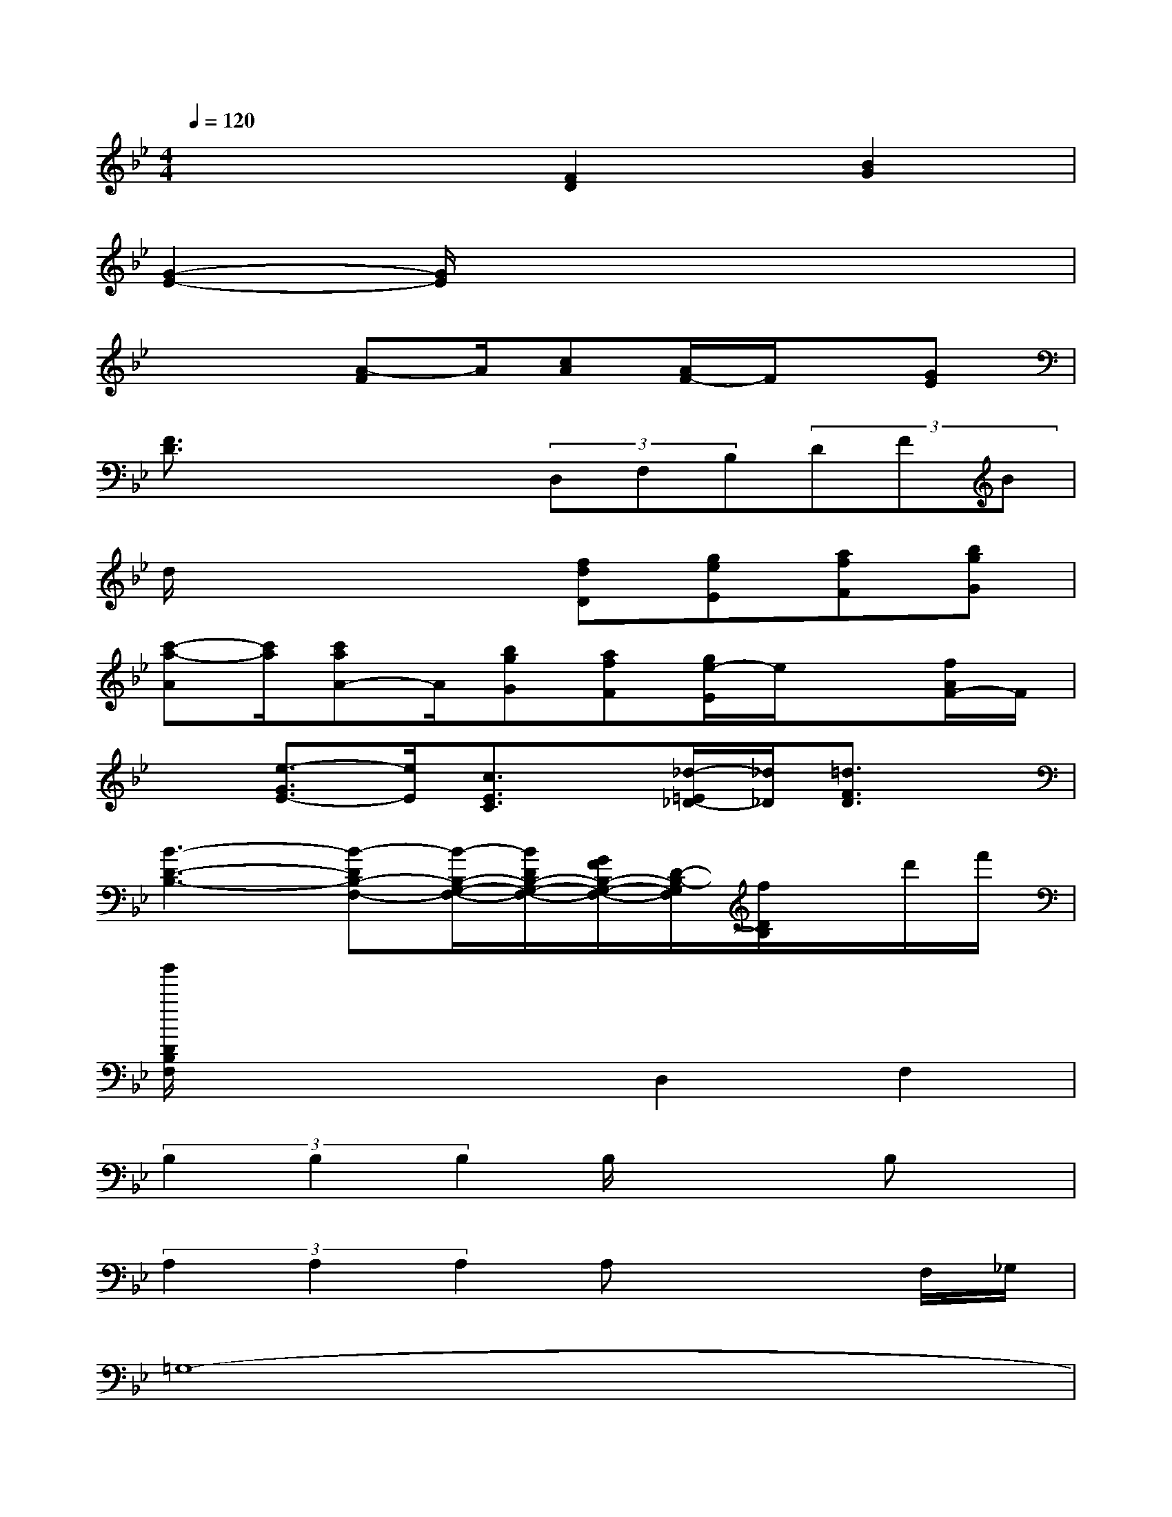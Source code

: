 X:1
T:
M:4/4
L:1/8
Q:1/4=120
K:Bb%2flats
V:1
x4[F2D2][B2G2]|
[G2-E2-][G/2E/2]x4x3/2|
x3[A-F]A/2[cA][A/2F/2-]F/2x/2[GE]|
[F3/2D3/2]x2x/2(3D,F,B,(3DFB|
d/2x3x/2[fdD][geE][afF][bgG]|
[c'-a-A][c'/2a/2][c'aA-]A/2[bgG][afF][g/2e/2-E/2]e/2x[f/2A/2F/2-]F/2|
x[e3/2-G3/2E3/2-][e/2E/2][c3/2E3/2C3/2]x/2[_d/2-=E/2_D/2-][_d/2_D/2][=d3/2F3/2D3/2]x/2|
[B3-D3-B,3-][B-DB,-F,-][B/2-B,/2-G,/2-F,/2-][B/2D/2B,/2-G,/2-F,/2-][G/2F/2B,/2-G,/2-F,/2-][D/2-B,/2-G,/2F,/2][f/2D/2B,/2]x/2d'/2f'/2|
[b'/2D/2B,/2F,/2]x3x/2D,2F,2|
(3B,2B,2B,2B,/2x2B,x/2|
(3A,2A,2A,2A,x2F,/2_G,/2|
=G,8-|
G,2x2(3D,2_E,2=E,2|
F,3/2xF,x/2(3D,2_E,2=E,2|
F,x2(3F,2F,2D,2_E,|
F,2-F,/2x4x3/2